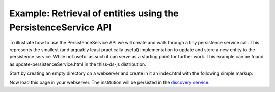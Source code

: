 Example: Retrieval of entities using the PersistenceService API
================================================================

To illustrate how to use the PersistenceService API we will create and walk through a tiny persistence service call. This represents the smallest (and arguably least practically useful) implementation to update and store a new entity to the persistence service. While not useful as such it can serve as a starting point for further work. This example can be found as update-persistenceService.html in the thiss-ds-js distribution.

Start by creating an empty directory on a webserver and create in it an index.html with the following simple markup:

.. code-block:: html
  :linenos:

  <!DOCTYPE html>
  
  <html lang="en">
  <head>
    <meta charset="UTF-8">
    <meta name="viewport" content="width=device-width, initial-scale=1">
    <meta http-equiv="X-UA-Compatible" content="IE=10,11" />
    <script src="/js/jquery-3.1.1.min.js"></script>
    <title>SeamlessAccess.org - Upload entity to the PersistenceService</title>
    
  </head> 
  <body>
  <h1>SeamlessAccess.org - Upload entity to the PersistenceService</h1>
  <script src="//unpkg.com/@theidentityselector/thiss-ds"></script>
  <script type="text/javascript">
  $(function() {
        
    $('#myform').submit(function(event) {
        event.preventDefault(); // prevents the form to submit
    
        var formElements = $(this); // get all form elements
        var entitydata = $('textarea#entitydata', formElements); // content of the textarea
  
        $.ajax({
          type: 'POST',
          url: formElements.prop('action'),
          accept: {
            javascript: 'application/javascript'
          },
          data: formElements.serialize()
  
      }).done(function(data) {
  
        // retrieves the data from the textarea for submission to the persistence Service
        console.log(entitydata.val());
        
        // defines the context (i.e. key that will be used to store the data)
        // thiss.io is the default context, the same is used when the context is not provided
        var my_context = 'thiss.io'; // change this context value to persist entities in your own context (i.e. key).
       
        var ps = new thiss.PersistenceService('https://service.seamlessaccess.org/ps/'); // prod url
        //var ps = new thiss.PersistenceService('https://use.thiss.io/ps/'); // beta testing URL
  
        var jsonformObj = JSON.parse(entitydata.val());
  
        ps.update(my_context,jsonformObj)
          .then(function(res) {
              // Process the results
              var myObjects = res.data;
              for (i in myObjects) {
                obj = myObjects[i];
                console.log(obj);
              };
           }, function(err) {
              // failed
              console.log('failed ------------------------' + err);
  
           });
        
      });
    });
  
  });
  
  </script>
  
  <form action="" id="myform">
  Populate the text area with the entityID you want to preserve.<br/>
  e.g.
  
    <textarea id="entitydata" rows="20" cols="70" name="inputArea">
  {
        "title": "Lancaster University",
        "descr": "http://www.lancaster.ac.uk/",
        "auth": "saml",
        "entityID": "https://idp.lancs.ac.uk/idp/shibboleth",
        "type": "idp",
        "hidden": "false",
        "scope": "lancaster.ac.uk",
        "domain": "lancaster.ac.uk",
        "name_tag": "LANCASTER",
        "entity_icon_url": {
          "url": "https://idp.lancs.ac.uk/logo-small.png",
          "width": "157",
          "height": "54"
        }
  }
  </textarea>
  <input id="formbutton" type="submit" value="Submit">
  </form>
  
  
  <br>
  <p>Then check the discovery service at <a href="https://service.seamlessaccess.org/ds/" target="_blank">https://service.seamlessaccess.org/ds/</a></p>
  </body>
  </html>

..

Now load this page in your webserver. The institution will be persisted in the `discovery service <https://service.seamlessaccess.org/ds/>`_.

